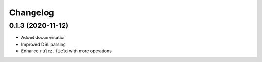 Changelog 
==========

0.1.3 (2020-11-12)
------------------

- Added documentation
- Improved DSL parsing
- Enhance ``rulez.field`` with more operations
